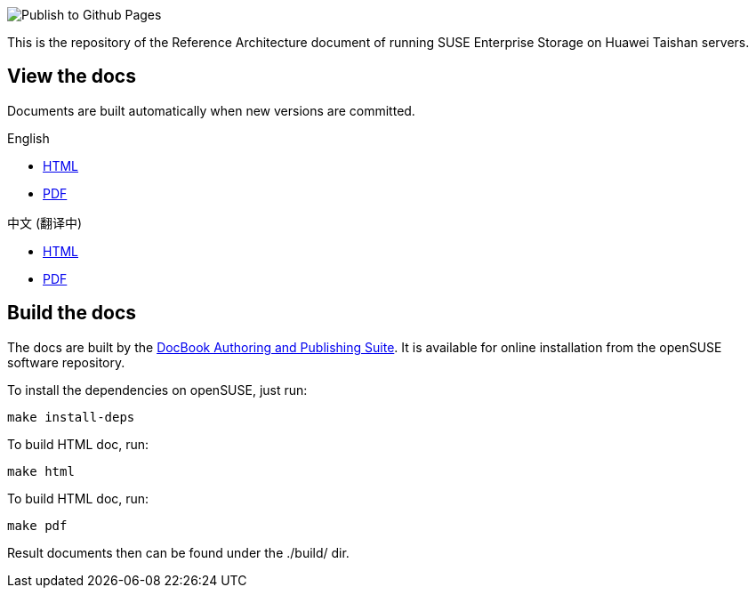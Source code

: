 image::https://github.com/kailiu42/RA-Huawei-Taihsan-SES/workflows/Publish%20to%20Github%20Pages/badge.svg[Publish to Github Pages]

This is the repository of the Reference Architecture document of running SUSE Enterprise Storage on Huawei Taishan servers.

== View the docs
Documents are built automatically when new versions are committed.

.English
* https://kailiu42.github.io/RA-Huawei-Taihsan-SES/en/[HTML]
* https://kailiu42.github.io/RA-Huawei-Taihsan-SES/en/Taishan-SES_en.pdf[PDF]

.中文 (翻译中)
* https://kailiu42.github.io/RA-Huawei-Taihsan-SES/zh_CN/[HTML]
* https://kailiu42.github.io/RA-Huawei-Taihsan-SES/zh_CN/Taishan-SES_zh_CN.pdf[PDF]

== Build the docs
The docs are built by the https://github.com/openSUSE/daps[DocBook Authoring and Publishing Suite]. It is available for online installation from the openSUSE software repository.

To install the dependencies on openSUSE, just run:
----
make install-deps
----

To build HTML doc, run:
----
make html
----

To build HTML doc, run:
----
make pdf
----

Result documents then can be found under the ./build/ dir.